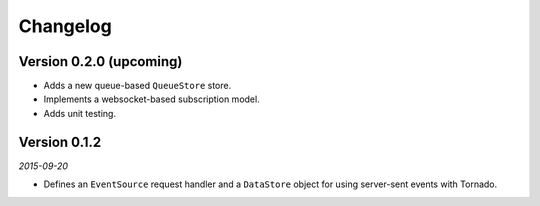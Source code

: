 Changelog
=========

Version 0.2.0 (upcoming)
------------------------

* Adds a new queue-based ``QueueStore`` store.
* Implements a websocket-based subscription model.
* Adds unit testing.

Version 0.1.2
-------------

*2015-09-20*

* Defines an ``EventSource`` request handler and a ``DataStore``
  object for using server-sent events with Tornado.
